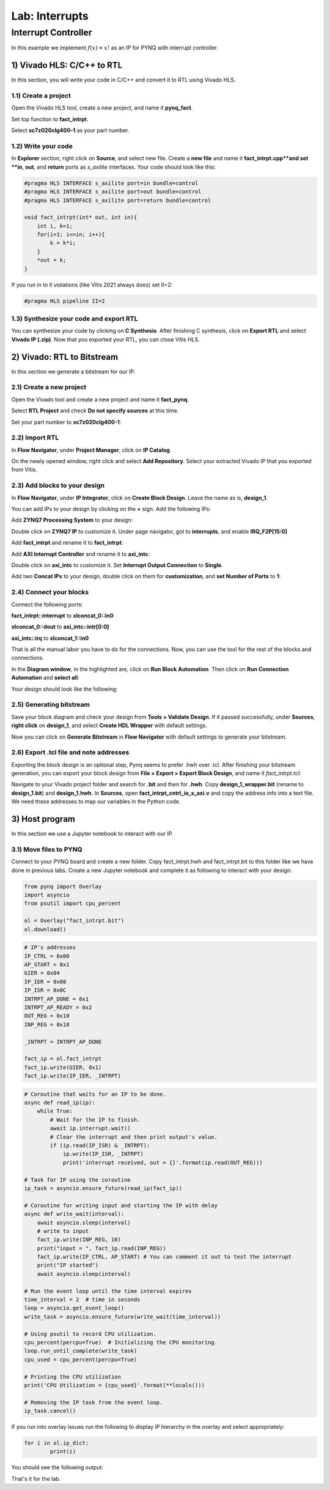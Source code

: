 Lab: Interrupts
==================

Interrupt Controller
********************

In this example we implement :math:`f(x)=x!` as an IP for PYNQ with interrupt controller.

1) Vivado HLS: C/C++ to RTL
---------------------------

In this section, you will write your code in C/C++ and convert it to RTL using Vivado HLS.

1.1) Create a project
#####################

Open the Vivado HLS tool, create a new project, and name it **pynq_fact**.

.. image :: https://bitbucket.org/repo/x8q9Ed8/images/3438488411-fact1.png

Set top function to **fact_intrpt**.

.. image :: https://bitbucket.org/repo/x8q9Ed8/images/2082111028-fact2.png

Select **xc7z020clg400-1** as your part number.

.. image :: https://bitbucket.org/repo/x8q9Ed8/images/2893940654-fact3.png

1.2) Write your code
####################

In **Explorer** section, right click on **Source**, and select new file. Create a **new file** and name it **fact_intrpt.cpp**and set **in**, **out**, and **return** ports as *s_axilite* interfaces. Your code should look like this:

.. code-block :: c

	#pragma HLS INTERFACE s_axilite port=in bundle=control
	#pragma HLS INTERFACE s_axilite port=out bundle=control
	#pragma HLS INTERFACE s_axilite port=return bundle=control

	void fact_intrpt(int* out, int in){
	    int i, k=1;
	    for(i=1; i<=in; i++){
		k = k*i;
	    }
	    *out = k;
	}

If you run in to II violations (like Vitis 2021 always does) set II=2:

.. code-block :: c

	#pragma HLS pipeline II=2

1.3) Synthesize your code and export RTL
########################################

You can synthesize your code by clicking on **C Synthesis**. After finishing C synthesis, click on **Export RTL** and select **Vivado IP (.zip)**.
Now that you exported your RTL, you can close Vitis HLS.

2) Vivado: RTL to Bitstream
---------------------------

In this section we generate a bitstream for our IP.

2.1) Create a new project
########################

Open the Vivado tool and create a new project and name it **fact_pynq**.

Select **RTL Project** and check **Do not specify sources** at this time.

Set your part number to **xc7z020clg400-1**:

.. image :: https://bitbucket.org/repo/x8q9Ed8/images/3425856850-fact6.png

2.2) Import RTL
###############

In **Flow Navigator**, under **Project Manager**, click on **IP Catalog**.

On the newly opened window, right click and select **Add Repository**.
Select your extracted Vivado IP that you exported from Vitis.

2.3) Add blocks to your design
##############################

In **Flow Navigator**, under **IP Integrator**, click on **Create Block Design**. Leave the name as is, **design_1**.

You can add IPs to your design by clicking on the **+** sign. Add the following IPs:

Add **ZYNQ7 Processing System** to your design:

.. image :: https://bitbucket.org/repo/x8q9Ed8/images/2209037604-fact8.png

Double click on **ZYNQ7 IP** to customize it. Under page navigator, got to **interrupts**, and enable **IRQ_F2P[15:0]**

.. image :: https://bitbucket.org/repo/x8q9Ed8/images/117709731-fact8.png

Add **fact_intrpt** and rename it to **fact_intrpt**:

Add **AXI Interrupt Controller** and rename it to **axi_intc**:

Double click on **axi_intc** to customize it. Set **Interrupt Output Connection** to **Single**.

.. image :: https://bitbucket.org/repo/x8q9Ed8/images/2935182167-fact11.png

Add two **Concat IPs** to your design, double click on them for **customization**, and **set Number of Ports** to **1**:

.. image :: https://bitbucket.org/repo/x8q9Ed8/images/538208086-fact12.png

2.4) Connect your blocks
########################

Connect the following ports:

**fact_intrpt::interrupt** to **xlconcat_0::in0**

**xlconcat_0::dout** to **axi_intc::intr[0:0]**

**axi_intc::irq** to **xlconcat_1::in0**

.. image :: https://bitbucket.org/repo/x8q9Ed8/images/2495777624-fact13.png

That is all the manual labor you have to do for the connections. Now, you can use the tool for the rest of the blocks and connections.

In the **Diagram window**, in the highlighted are, click on **Run Block Automation**. Then click on **Run Connection Automation** and **select all**:

.. image :: https://bitbucket.org/repo/x8q9Ed8/images/667624785-fact14.png

Your design should look like the following:

.. image:: https://github.com/KastnerRG/pp4fpgas/raw/master/labs/images/fact_intrpt.jpg

2.5) Generating bitstream
#########################

Save your block diagram and check your design from **Tools > Validate Design**. If it passed successfully, under **Sources**, **right click** on **design_1**, and select **Create HDL Wrapper** with default settings.

Now you can click on **Generate Bitstream** in **Flow Navigator** with default settings to generate your bitstream.

2.6) Export .tcl file and note addresses
########################################

Exporting the block design is an optional step, Pynq seems to prefer .hwh over .tcl. After finishing your bitstream generation, you can export your block design from **File > Export > Export Block Design**, and name it *fact_intrpt.tcl*:

.. image :: https://bitbucket.org/repo/x8q9Ed8/images/3372073042-fact16.png

Navigate to your Vivado project folder and search for **.bit** and then for **.hwh**. Copy **design_1_wrapper.bit** (rename to **design_1.bit**) and **design_1.hwh**.
In **Sources**, open **fact_intrpt_cntrl_io_s_axi.v** and copy the address info into a text file. We need these addresses to map our variables in the Python code.

.. image :: https://bitbucket.org/repo/x8q9Ed8/images/2508179436-fact17.png

3) Host program
---------------

In this section we use a Jupyter notebook to interact with our IP.

3.1) Move files to PYNQ
#######################

Connect to your PYNQ board and create a new folder. Copy fact_intrpt.hwh and fact_intrpt.bit to this folder like we have done in previous labs. Create a new Jupyter notebook and complete it as following to interact with your design:

.. code-block :: python3

	from pynq import Overlay
	import asyncio
	from psutil import cpu_percent

	ol = Overlay("fact_intrpt.bit")
	ol.download()

.. code-block :: python3

	# IP's addresses
	IP_CTRL = 0x00
	AP_START = 0x1
	GIER = 0x04
	IP_IER = 0x08
	IP_ISR = 0x0C
	INTRPT_AP_DONE = 0x1
	INTRPT_AP_READY = 0x2
	OUT_REG = 0x10
	INP_REG = 0x18

	_INTRPT = INTRPT_AP_DONE

	fact_ip = ol.fact_intrpt
	fact_ip.write(GIER, 0x1)
	fact_ip.write(IP_IER, _INTRPT)


.. code-block :: python3

	# Coroutine that waits for an IP to be done.
	async def read_ip(ip):
	    while True:
		# Wait for the IP to finish.
		await ip.interrupt.wait()
		# Clear the interrupt and then print output's value.
		if (ip.read(IP_ISR) & _INTRPT):
		    ip.write(IP_ISR, _INTRPT)
		    print('interrupt received, out = {}'.format(ip.read(OUT_REG)))

	# Task for IP using the coroutine
	ip_task = asyncio.ensure_future(read_ip(fact_ip))

	# Coroutine for writing input and starting the IP with delay
	async def write_wait(interval):
	    await asyncio.sleep(interval)
	    # write to input
	    fact_ip.write(INP_REG, 10) 
	    print("input = ", fact_ip.read(INP_REG))
	    fact_ip.write(IP_CTRL, AP_START) # You can comment it out to test the interrupt
	    print("IP started")
	    await asyncio.sleep(interval)

	# Run the event loop until the time interval expires
	time_interval = 2  # time in seconds
	loop = asyncio.get_event_loop()
	write_task = asyncio.ensure_future(write_wait(time_interval))

	# Using psutil to record CPU utilization.
	cpu_percent(percpu=True)  # Initializing the CPU monitoring.
	loop.run_until_complete(write_task)
	cpu_used = cpu_percent(percpu=True)

	# Printing the CPU utilization
	print('CPU Utilization = {cpu_used}'.format(**locals()))

	# Removing the IP task from the event loop.
	ip_task.cancel()

If you run into overlay issues run the following to display IP hierarchy in the overlay and select appropriately:

.. code-block :: python3

	for i in ol.ip_dict:
    		print(i)

You should see the following output:

.. image:: https://github.com/KastnerRG/pp4fpgas/raw/master/labs/images/fact_interpt_op.png

That's it for the lab.